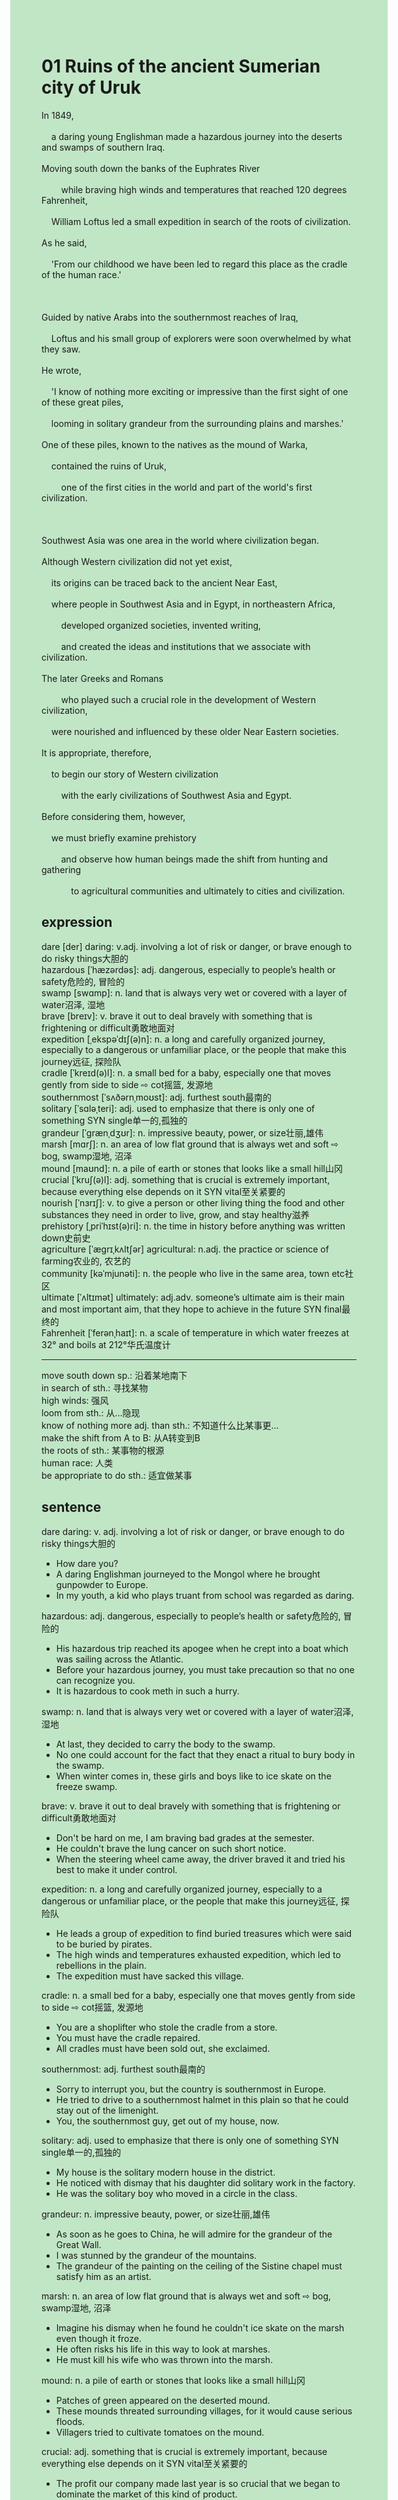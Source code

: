 #+OPTIONS: \n:t toc:nil num:nil html-postamble:nil
#+HTML_HEAD_EXTRA: <style>body {background: rgb(193, 230, 198) !important;}</style>
* 01 Ruins of the ancient Sumerian city of Uruk
#+begin_verse
In 1849,
	a daring young Englishman made a hazardous journey into the deserts and swamps of southern Iraq.
Moving south down the banks of the Euphrates River
		while braving high winds and temperatures that reached 120 degrees Fahrenheit,
	William Loftus led a small expedition in search of the roots of civilization.
As he said,
	'From our childhood we have been led to regard this place as the cradle of the human race.'
	
Guided by native Arabs into the southernmost reaches of Iraq,
	Loftus and his small group of explorers were soon overwhelmed by what they saw.
He wrote,
	'I know of nothing more exciting or impressive than the first sight of one of these great piles,
	looming in solitary grandeur from the surrounding plains and marshes.'
One of these piles, known to the natives as the mound of Warka,
	contained the ruins of Uruk,
		one of the first cities in the world and part of the world's first civilization.
		
Southwest Asia was one area in the world where civilization began.
Although Western civilization did not yet exist,
	its origins can be traced back to the ancient Near East,
	where people in Southwest Asia and in Egypt, in northeastern Africa,
		developed organized societies, invented writing,
		and created the ideas and institutions that we associate with civilization.
The later Greeks and Romans
		who played such a crucial role in the development of Western civilization,
	were nourished and influenced by these older Near Eastern societies.
It is appropriate, therefore,
	to begin our story of Western civilization
		with the early civilizations of Southwest Asia and Egypt.
Before considering them, however,
	we must briefly examine prehistory
		and observe how human beings made the shift from hunting and gathering
			to agricultural communities and ultimately to cities and civilization.
#+end_verse
** expression
dare [der] daring: v.adj. involving a lot of risk or danger, or brave enough to do risky things大胆的
hazardous [ˈhæzərdəs]: adj. dangerous, especially to people’s health or safety危险的, 冒险的
swamp [swɑmp]: n. land that is always very wet or covered with a layer of water沼泽, 湿地
brave [breɪv]: v. brave it out to deal bravely with something that is frightening or difficult勇敢地面对
expedition [ˌekspəˈdɪʃ(ə)n]: n. a long and carefully organized journey, especially to a dangerous or unfamiliar place, or the people that make this journey远征, 探险队
cradle [ˈkreɪd(ə)l]: n. a small bed for a baby, especially one that moves gently from side to side ⇨ cot摇篮, 发源地
southernmost [ˈsʌðərnˌmoʊst]: adj. furthest south最南的
solitary [ˈsɑləˌteri]: adj. used to emphasize that there is only one of something SYN single单一的,孤独的
grandeur [ˈɡrænˌdʒʊr]: n. impressive beauty, power, or size壮丽,雄伟
marsh [mɑrʃ]: n. an area of low flat ground that is always wet and soft ⇨ bog, swamp湿地, 沼泽
mound [maʊnd]: n. a pile of earth or stones that looks like a small hill山冈
crucial [ˈkruʃ(ə)l]: adj. something that is crucial is extremely important, because everything else depends on it SYN vital至关紧要的
nourish [ˈnɜrɪʃ]: v. to give a person or other living thing the food and other substances they need in order to live, grow, and stay healthy滋养
prehistory [ˌpriˈhɪst(ə)ri]: n. the time in history before anything was written down史前史
agriculture [ˈæɡrɪˌkʌltʃər] agricultural: n.adj. the practice or science of farming农业的, 农艺的
community [kəˈmjunəti]: n. the people who live in the same area, town etc社区
ultimate [ˈʌltɪmət] ultimately: adj.adv. someone’s ultimate aim is their main and most important aim, that they hope to achieve in the future SYN final最终的
Fahrenheit [ˈferənˌhaɪt]: n. a scale of temperature in which water freezes at 32° and boils at 212°华氏温度计
--------------------
move south down sp.: 沿着某地南下
in search of sth.: 寻找某物
high winds: 强风
loom from sth.: 从...隐现
know of nothing more adj. than sth.: 不知道什么比某事更...
make the shift from A to B: 从A转变到B
the roots of sth.: 某事物的根源
human race: 人类
be appropriate to do sth.: 适宜做某事
** sentence
dare daring: v. adj. involving a lot of risk or danger, or brave enough to do risky things大胆的
- How dare you?
- A daring Englishman journeyed to the Mongol where he brought gunpowder to Europe.
- In my youth, a kid who plays truant from school was regarded as daring.
hazardous: adj. dangerous, especially to people’s health or safety危险的, 冒险的
- His hazardous trip reached its apogee when he crept into a boat which was sailing across the Atlantic. 
- Before your hazardous journey, you must take precaution so that no one can recognize you.
- It is hazardous to cook meth in such a hurry.
swamp: n. land that is always very wet or covered with a layer of water沼泽, 湿地
- At last, they decided to carry the body to the swamp.
- No one could account for the fact that they enact a ritual to bury body in the swamp.
- When winter comes in, these girls and boys like to ice skate on the freeze swamp.
brave: v. brave it out to deal bravely with something that is frightening or difficult勇敢地面对
- Don't be hard on me, I am braving bad grades at the semester.
- He couldn't brave the lung cancer on such short notice.
- When the steering wheel came away, the driver braved it and tried his best to make it under control.
expedition: n. a long and carefully organized journey, especially to a dangerous or unfamiliar place, or the people that make this journey远征, 探险队
- He leads a group of expedition to find buried treasures which were said to be buried by pirates.
- The high winds and temperatures exhausted expedition, which led to rebellions in the plain.
- The expedition must have sacked this village.
cradle: n. a small bed for a baby, especially one that moves gently from side to side ⇨ cot摇篮, 发源地
- You are a shoplifter who stole the cradle from a store.
- You must have the cradle repaired.
- All cradles must have been sold out, she exclaimed.
southernmost: adj. furthest south最南的
- Sorry to interrupt you, but the country is southernmost in Europe.
- He tried to drive to a southernmost halmet in this plain so that he could stay out of the limenight.
- You, the southernmost guy, get out of my house, now.
solitary: adj. used to emphasize that there is only one of something SYN single单一的,孤独的
- My house is the solitary modern house in the district.
- He noticed with dismay that his daughter did solitary work in the factory.
- He was the solitary boy who moved in a circle in the class.
grandeur: n. impressive beauty, power, or size壮丽,雄伟
- As soon as he goes to China, he will admire for the grandeur of the Great Wall.
- I was stunned by the grandeur of the mountains.
- The grandeur of the painting on the ceiling of the Sistine chapel must satisfy him as an artist.
marsh: n. an area of low flat ground that is always wet and soft ⇨ bog, swamp湿地, 沼泽
- Imagine his dismay when he found he couldn't ice skate on the marsh even though it froze.
- He often risks his life in this way to look at marshes.
- He must kill his wife who was thrown into the marsh.
mound: n. a pile of earth or stones that looks like a small hill山冈
- Patches of green appeared on the deserted mound.
- These mounds threated surrounding villages, for it would cause serious floods.
- Villagers tried to cultivate tomatoes on the mound.
crucial: adj. something that is crucial is extremely important, because everything else depends on it SYN vital至关紧要的
- The profit our company made last year is so crucial that we began to dominate the market of this kind of product.
- Your disguise proved crucial, for these police haven't recognized you.
- The portion of the ingredient was so crucial that they managed to make cannons.
nourish: v. to give a person or other living thing the food and other substances they need in order to live, grow, and stay healthy滋养
- The soil near the river nourished the masses of the continent.
- The poor who work with their hands have no time to nourish their warfare skills.
- These street skills nourished a famous prizefighter who brought science to the box. 
prehistory: n. the time in history before anything was written down史前史
- He raised a fundamental question about prehistory.
- He published an article on prehistory which inspired awe in many historians.
- The prehistory of human race still remains a mystery.
agriculture agricultural: n.adj. the practice or science of farming农业的, 农艺的
- Pratices make your agricultural skills perfect.
- I don't have access to the archives of the Argicultural Bank.
- The agricultural civilization proved resilent, for it have continued for over 5000 years.
community: n. the people who live in the same area, town etc社区
- The sheriff in the community is always raising money for one cause or another.
- A fire extinguisher came away in our community.
- A daring Englishman will carry the weapon to our community.
ultimate ultimately: adj.adv. someone’s ultimate aim is their main and most important aim, that they hope to achieve in the future SYN final最终的
- The corporation proclaimed that the system they published yesterday would be the ultimate version.
- She likes to sneer at anyone who talks to her, ultimately let everyone dislike her in the community.
- The bull charged at him at tremendous speed, ultimately the poor guy had to go to hospital.
Fahrenheit: n. a scale of temperature in which water freezes at 32° and boils at 212°华氏温度计
- 
- 
- 
--------------------
move south down sp.: 沿着某地南下
- If our legions had moved south down the river, we wouldn't have ran into the lack of water.
- Move south down the road, you will find the library on your left.
- As the steering wheel came away, the car just moved south down the road.
in search of sth.: 寻找某物
- He is search of diamond which is worth $15.
- In search of $15 worth of fish he caught old boots.
- His wife cheated on he when he was in search of his private collection.
high winds: 强风
- A gust of high wind swept the matress out of his roof.
- In spite of high winds, he succeeded in sailing across the Atlantic.
- If there had not been high winds, they would have taken lead in the competition.
loom from sth.: 从...隐现
- Looming from a shady spot, a puma at large is hunting a rabbit.
- Looming from the tower, he pointed out that the priest had a skeleton in a cupboard.
- Looming from the dark, he admitted that he had kept his wife in hiding.
know of nothing more adj. than sth.: 不知道什么比某事更...
- I know of nothing more dear than my cat I shared my house with. 
- In her youth, she knew of nothing more important than good grades which qualified her.
- My wife exclaimed that she knew of nothing more delicious than this special kind of fish.
make the shift from A to B: 从A转变到B
- No one could account for the fact that the boy made the shift from a poor to a millionaire.
- No doubt, he made the shift from a manual worker to a white collar.
- It astounded him that his wife made the shift from a housewife to a CEO.
the roots of sth.: 某事物的根源
- I have no time to figure out the roots of every worker.
- He undertook the arduous project to search for the roots of the civilization.
- The police took precaution to figure out the root of the new meth.
human race: 人类
- The intellectual raised fundamental questions about the value and importance of human race.
- In pursuit of the happiness of human race, a group of scientists undertook the arduous project.
- The pope enacted a ritual to ask for the salvation of human race.
be appropriate to do sth.: 适宜做某事
- His wife complained it was not appropriate to buy a car on such short notice.
- Sir, it's not apporpriate to park on a no-parking area.
- You're appropriate to follow in your father's footstep.
** sentence2
dare daring: v. adj. involving a lot of risk or danger, or brave enough to do risky things大胆的
- How dare you?
- A daring Englishman journeyed to the Mongols where he brought gunpowder to Europe.
- In my youth, a kid who plays truant from school was regarded as daring.
hazardous: adj. dangerous, especially to people’s health or safety危险的, 冒险的
- His hazardous trip reached its apogee when he crept into a boat that was sailing across the Atlantic. 
- Before your hazardous journey, you must take precautions so that no one can recognize you.
- It is hazardous to cook meth in such a hurry.
swamp: n. land that is always very wet or covered with a layer of water沼泽, 湿地
- At last, they decided to carry the body to the swamp.
- No one could account for the fact that they enacted a ritual to bury the body in the swamp.
- When winter comes in, these girls and boys like to ice skate on the frozen swamp.
brave: v. brave it out to deal bravely with something that is frightening or difficult勇敢地面对
- Don't be hard on me, I am braving bad grades during the semester.
- He couldn't brave the lung cancer on such short notice.
- When the steering wheel came away, the driver braved it and tried his best to make it under control.
expedition: n. a long and carefully organized journey, especially to a dangerous or unfamiliar place, or the people that make this journey远征, 探险队
- He leads an expedition to find buried treasures that were said to be buried by pirates.
- The high winds and temperatures exhausted the expedition, which led to rebellions in the plain.
- The expedition must have sacked this village.
cradle: n. a small bed for a baby, especially one that moves gently from side to side ⇨ cot摇篮, 发源地
- You are a shoplifter who stole the cradle from a store.
- You must have the cradle repaired.
- All cradles must have been sold out, she exclaimed.
southernmost: adj. furthest south最南的
- Sorry to interrupt you, but the country is the southernmost in Europe.
- He tried to drive to one of the southernmost helmets in this plain so that he could stay out of the limelight.
- You, the southernmost guy, get out of my house, now.
solitary: adj. used to emphasize that there is only one of something SYN single单一的,孤独的
- My house is the solitary modern house in the district.
- He noticed with dismay that his daughter did solitary work in the factory.
- He was the solitary boy who moved in a circle in the class.
grandeur: n. impressive beauty, power, or size壮丽,雄伟
- As soon as he goes to China, he will admire the grandeur of the Great Wall.
- I was stunned by the grandeur of the mountains.
- The grandeur of the painting on the ceiling of the Sistine Chapel must satisfy him as an artist.
marsh: n. an area of low flat ground that is always wet and soft ⇨ bog, swamp湿地, 沼泽
- Imagine his dismay when he found he couldn't ice skate on the marsh even though it froze.
- He often risks his life in this way to look at marshes.
- He must kill his wife who was thrown into the marsh.
mound: n. a pile of earth or stones that looks like a small hill山冈
- Patches of green appeared on the deserted mound.
- These mounds threatened surrounding villages, for it would cause serious floods.
- Villagers tried to cultivate tomatoes on the mound.
crucial: adj. something that is crucial is extremely important, because everything else depends on it SYN vital至关紧要的
- The profit our company made last year is so crucial that we began to dominate the market for this kind of product.
- Your disguise proved crucial, for these police haven't recognized you.
- The portion of the ingredient was so crucial that they managed to make cannons.
nourish: v. to give a person or other living thing the food and other substances they need in order to live, grow, and stay healthy滋养
- The soil near the river nourished the masses of the continent.
- The poor who work with their hands have no time to nourish their warfare skills.
- These street skills nourished a famous prizefighter who brought science to the box. 
prehistory: n. the time in history before anything was written down史前史
- He raised a fundamental question about prehistory.
- He published an article on prehistory which inspired awe in many historians.
- The prehistory of the human race still remains a mystery.
agriculture agricultural: n.adj. the practice or science of farming农业的, 农艺的
- Pratices make your agricultural skills perfect.
- I don't have access to the Agricultural Bank archives.
- The agricultural civilization proved resilient, for it has continued for over 5000 years.
community: n. the people who live in the same area, town etc社区
- The sheriff in the community is always raising money for one cause or another.
- A fire extinguisher came away in our community.
- A daring Englishman will carry the weapon to our community.
ultimate ultimately: adj.adv. someone’s ultimate aim is their main and most important aim, that they hope to achieve in the future SYN final最终的
- The corporation proclaimed that the system they published yesterday would be the ultimate version.
- She likes to sneer at anyone who talks to her, ultimately letting everyone dislike her in the community.
- The bull charged at him at tremendous speed, ultimately the poor guy had to go to hospital.
Fahrenheit: n. a scale of temperature in which water freezes at 32° and boils at 212°华氏温度计
- 
- 
- 
--------------------
move south down sp.: 沿着某地南下
- If our legions had moved south down the river, we wouldn't have run into the lack of water.
- Move south down the road, you will find the library on your left.
- As the steering wheel came away, the car just moved south down the road.
in search of sth.: 寻找某物
- He is in search of the diamond which is worth $15.
- In search of $15 worth of fish he caught old boots.
- His wife cheated on him when he was in search of his private collection.
high winds: 强风
- A gust of high wind swept the mattress out of his roof.
- In spite of high winds, he succeeded in sailing across the Atlantic.
- If there had not been high winds, they would have taken the lead in the competition.
loom from sth.: 从...隐现
- Looming from a shady spot, a puma at large is hunting a rabbit.
- Looming from the tower, he pointed out that the priest had a skeleton in a cupboard.
- Looming from the dark, he admitted that he had kept his wife in hiding.
know of nothing more adj. than sth.: 不知道什么比某事更...
- I know of nothing more dear than the cat I shared my house with. 
- In her youth, she knew of nothing more important than good grades which qualified her.
- My wife exclaimed that she knew of nothing more delicious than this special kind of fish.
make the shift from A to B: 从A转变到B
- No one could account for the fact that the boy made the shift from a poor to a millionaire.
- No doubt, he made the shift from a manual worker to a white collar.
- It astounded him that his wife made the shift from a housewife to a CEO.
the roots of sth.: 某事物的根源
- I have no time to figure out the roots of every worker.
- He undertook the arduous project to search for the roots of the civilization.
- The police took precautions to figure out the root of the new meth.
the human race: 人类
- The intellectual raised fundamental questions about the value and importance of the human race.
- In pursuit of the happiness of the human race, a group of scientists undertook the arduous project.
- The pope enacted a ritual to ask for the salvation of the human race.
be appropriate to do sth.: 适宜做某事
- His wife complained it was not appropriate to buy a car on such short notice.
- Sir, it's not appropriate to park in a no-parking area.
- You're appropriate to follow in your father's footsteps.
** summary
In 1849, a daring Englishman led a small expedition into the desert and swamps of the Iraq,
	which is regarded as the cradle of the human race.
Into the southernmost reaches of the Iraq,
	he and his group of explorers were overwhelmed by what they saw,
	one of the great piles looming in grandeur from the surrouding plains and marshes.
One of these piles called the mound of Warka contained the ruin of Uruk,
	one of the first cities in the world and part of the world's first civilization.
The origins of Western Civilization can be traced back to the ancient near Nest.
The later Greeks and Romans who play a crucial role in Western Civilization
	were nourished and influenced by these older near Nest socities.
Therefore, it is appropriate to begin our story with the ancient Near Nest.
Before that, we must briefly examine prehistory
	and obverse how human being made the shift from hunting and gathering
		to agricultural communities and ultimately to cities and cilivization.
** summary2
In 1849, a daring Englishman led a small expedition into the desert and swamps of Iraq,
	which is regarded as the cradle of the human race.
Into the southernmost reaches of Iraq,
	he and his group of explorers were overwhelmed by what they saw,
	one of the great piles looming in grandeur from the surrounding plains and marshes.
One of these piles called the mound of Warka contained the ruin of Uruk,
	one of the first cities in the world and part of the world's first civilization.
The origins of Western Civilization can be traced back to the ancient Near East.
The later Greeks and Romans who played a crucial role in Western Civilization
	were nourished and influenced by these older Near East societies.
Therefore, it is appropriate to begin our story with the ancient Near East.
Before that, we must briefly examine prehistory
	and observe how human beings made the shift from hunting and gathering
		to agricultural communities and ultimately to cities and civilization.
